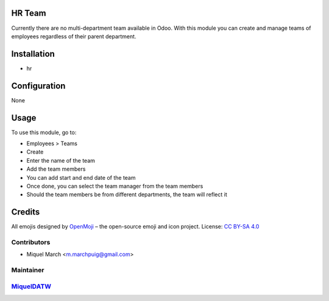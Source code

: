 .. image:: https://img.shields.io/badge/licence-AGPL--3-blue.svg
    :alt: License: AGPL-3

HR Team
=======

Currently there are no multi-department team available in Odoo.
With this module you can create and manage teams of employees regardless of their parent department.

Installation
============

* hr

Configuration
=============

None


Usage
=======

To use this module, go to:

* Employees > Teams
* Create
* Enter the name of the team
* Add the team members
* You can add start and end date of the team
* Once done, you can select the team manager from the team members
* Should the team members be from different departments, the team will reflect it



Credits
=======

All emojis designed by `OpenMoji <https://openmoji.org/>`__ – the open-source emoji and icon project. License: `CC BY-SA 4.0 <https://creativecommons.org/licenses/by-sa/4.0/>`__

Contributors
------------

* Miquel March <m.marchpuig@gmail.com>

Maintainer
----------

`MiquelDATW <https://github.com/MiquelDATW/odoo-addons/tree/11.0>`__
--------------------------------------------------------------------



